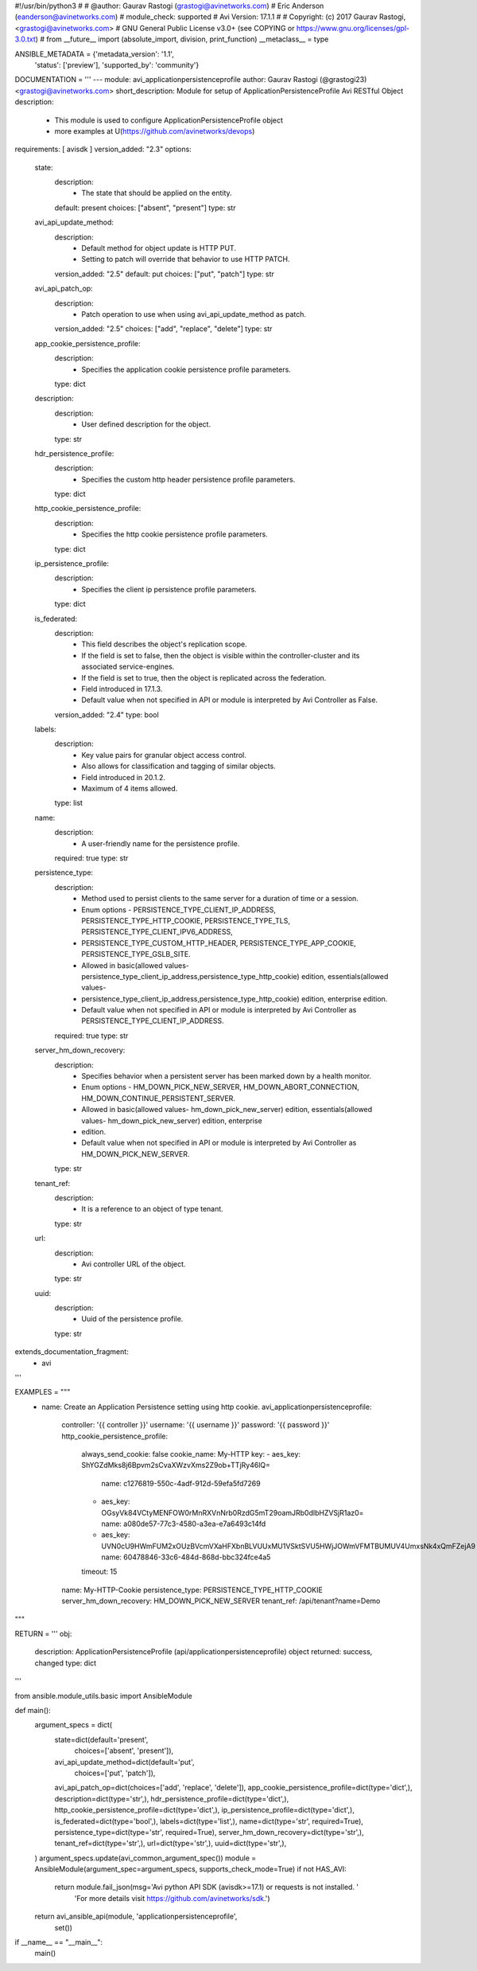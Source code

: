 #!/usr/bin/python3
#
# @author: Gaurav Rastogi (grastogi@avinetworks.com)
#          Eric Anderson (eanderson@avinetworks.com)
# module_check: supported
# Avi Version: 17.1.1
#
# Copyright: (c) 2017 Gaurav Rastogi, <grastogi@avinetworks.com>
# GNU General Public License v3.0+ (see COPYING or https://www.gnu.org/licenses/gpl-3.0.txt)
#
from __future__ import (absolute_import, division, print_function)
__metaclass__ = type


ANSIBLE_METADATA = {'metadata_version': '1.1',
                    'status': ['preview'],
                    'supported_by': 'community'}

DOCUMENTATION = '''
---
module: avi_applicationpersistenceprofile
author: Gaurav Rastogi (@grastogi23) <grastogi@avinetworks.com>
short_description: Module for setup of ApplicationPersistenceProfile Avi RESTful Object
description:
    - This module is used to configure ApplicationPersistenceProfile object
    - more examples at U(https://github.com/avinetworks/devops)
requirements: [ avisdk ]
version_added: "2.3"
options:
    state:
        description:
            - The state that should be applied on the entity.
        default: present
        choices: ["absent", "present"]
        type: str
    avi_api_update_method:
        description:
            - Default method for object update is HTTP PUT.
            - Setting to patch will override that behavior to use HTTP PATCH.
        version_added: "2.5"
        default: put
        choices: ["put", "patch"]
        type: str
    avi_api_patch_op:
        description:
            - Patch operation to use when using avi_api_update_method as patch.
        version_added: "2.5"
        choices: ["add", "replace", "delete"]
        type: str
    app_cookie_persistence_profile:
        description:
            - Specifies the application cookie persistence profile parameters.
        type: dict
    description:
        description:
            - User defined description for the object.
        type: str
    hdr_persistence_profile:
        description:
            - Specifies the custom http header persistence profile parameters.
        type: dict
    http_cookie_persistence_profile:
        description:
            - Specifies the http cookie persistence profile parameters.
        type: dict
    ip_persistence_profile:
        description:
            - Specifies the client ip persistence profile parameters.
        type: dict
    is_federated:
        description:
            - This field describes the object's replication scope.
            - If the field is set to false, then the object is visible within the controller-cluster and its associated service-engines.
            - If the field is set to true, then the object is replicated across the federation.
            - Field introduced in 17.1.3.
            - Default value when not specified in API or module is interpreted by Avi Controller as False.
        version_added: "2.4"
        type: bool
    labels:
        description:
            - Key value pairs for granular object access control.
            - Also allows for classification and tagging of similar objects.
            - Field introduced in 20.1.2.
            - Maximum of 4 items allowed.
        type: list
    name:
        description:
            - A user-friendly name for the persistence profile.
        required: true
        type: str
    persistence_type:
        description:
            - Method used to persist clients to the same server for a duration of time or a session.
            - Enum options - PERSISTENCE_TYPE_CLIENT_IP_ADDRESS, PERSISTENCE_TYPE_HTTP_COOKIE, PERSISTENCE_TYPE_TLS, PERSISTENCE_TYPE_CLIENT_IPV6_ADDRESS,
            - PERSISTENCE_TYPE_CUSTOM_HTTP_HEADER, PERSISTENCE_TYPE_APP_COOKIE, PERSISTENCE_TYPE_GSLB_SITE.
            - Allowed in basic(allowed values- persistence_type_client_ip_address,persistence_type_http_cookie) edition, essentials(allowed values-
            - persistence_type_client_ip_address,persistence_type_http_cookie) edition, enterprise edition.
            - Default value when not specified in API or module is interpreted by Avi Controller as PERSISTENCE_TYPE_CLIENT_IP_ADDRESS.
        required: true
        type: str
    server_hm_down_recovery:
        description:
            - Specifies behavior when a persistent server has been marked down by a health monitor.
            - Enum options - HM_DOWN_PICK_NEW_SERVER, HM_DOWN_ABORT_CONNECTION, HM_DOWN_CONTINUE_PERSISTENT_SERVER.
            - Allowed in basic(allowed values- hm_down_pick_new_server) edition, essentials(allowed values- hm_down_pick_new_server) edition, enterprise
            - edition.
            - Default value when not specified in API or module is interpreted by Avi Controller as HM_DOWN_PICK_NEW_SERVER.
        type: str
    tenant_ref:
        description:
            - It is a reference to an object of type tenant.
        type: str
    url:
        description:
            - Avi controller URL of the object.
        type: str
    uuid:
        description:
            - Uuid of the persistence profile.
        type: str
extends_documentation_fragment:
    - avi
'''

EXAMPLES = """
  - name: Create an Application Persistence setting using http cookie.
    avi_applicationpersistenceprofile:
      controller: '{{ controller }}'
      username: '{{ username }}'
      password: '{{ password }}'
      http_cookie_persistence_profile:
        always_send_cookie: false
        cookie_name: My-HTTP
        key:
        - aes_key: ShYGZdMks8j6Bpvm2sCvaXWzvXms2Z9ob+TTjRy46lQ=
          name: c1276819-550c-4adf-912d-59efa5fd7269
        - aes_key: OGsyVk84VCtyMENFOW0rMnRXVnNrb0RzdG5mT29oamJRb0dlbHZVSjR1az0=
          name: a080de57-77c3-4580-a3ea-e7a6493c14fd
        - aes_key: UVN0cU9HWmFUM2xOUzBVcmVXaHFXbnBLVUUxMU1VSktSVU5HWjJOWmVFMTBUMUV4UmxsNk4xQmFZejA9
          name: 60478846-33c6-484d-868d-bbc324fce4a5
        timeout: 15
      name: My-HTTP-Cookie
      persistence_type: PERSISTENCE_TYPE_HTTP_COOKIE
      server_hm_down_recovery: HM_DOWN_PICK_NEW_SERVER
      tenant_ref: /api/tenant?name=Demo
"""

RETURN = '''
obj:
    description: ApplicationPersistenceProfile (api/applicationpersistenceprofile) object
    returned: success, changed
    type: dict
'''

from ansible.module_utils.basic import AnsibleModule


def main():
    argument_specs = dict(
        state=dict(default='present',
                   choices=['absent', 'present']),
        avi_api_update_method=dict(default='put',
                                   choices=['put', 'patch']),
        avi_api_patch_op=dict(choices=['add', 'replace', 'delete']),
        app_cookie_persistence_profile=dict(type='dict',),
        description=dict(type='str',),
        hdr_persistence_profile=dict(type='dict',),
        http_cookie_persistence_profile=dict(type='dict',),
        ip_persistence_profile=dict(type='dict',),
        is_federated=dict(type='bool',),
        labels=dict(type='list',),
        name=dict(type='str', required=True),
        persistence_type=dict(type='str', required=True),
        server_hm_down_recovery=dict(type='str',),
        tenant_ref=dict(type='str',),
        url=dict(type='str',),
        uuid=dict(type='str',),
    )
    argument_specs.update(avi_common_argument_spec())
    module = AnsibleModule(argument_spec=argument_specs, supports_check_mode=True)
    if not HAS_AVI:
        return module.fail_json(msg='Avi python API SDK (avisdk>=17.1) or requests is not installed. '
                                    'For more details visit https://github.com/avinetworks/sdk.')

    return avi_ansible_api(module, 'applicationpersistenceprofile',
                           set())


if __name__ == "__main__":
    main()

